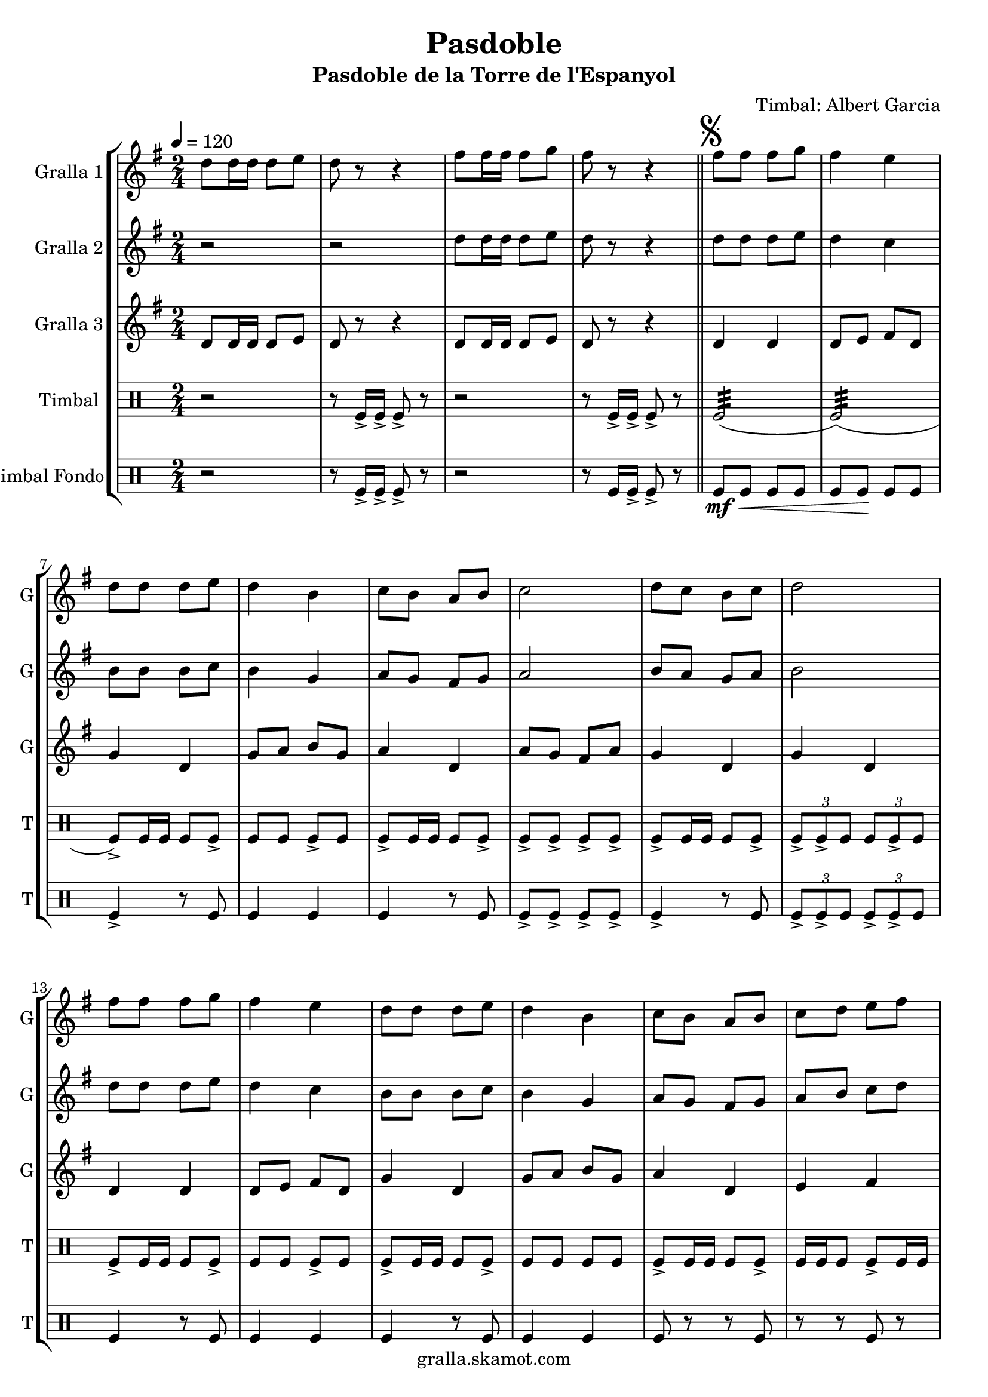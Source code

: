 \version "2.16.2"

\header {
  dedication=""
  title="Pasdoble"
  subtitle="Pasdoble de la Torre de l'Espanyol"
  subsubtitle=""
  poet=""
  meter=""
  piece=""
  composer="Timbal: Albert Garcia"
  arranger=""
  opus=""
  instrument=""
  copyright="gralla.skamot.com"
  tagline=""
}

liniaroAa =
\relative d''
{
  \tempo 4=120
  \clef treble
  \key g \major
  \time 2/4
  d8 d16 d d8 e  |
  d8 r r4  |
  fis8 fis16 fis fis8 g  |
  fis8 r r4  \bar "||"
  %05
  \mark \markup {\musicglyph #"scripts.segno"} fis8 fis fis g  |
  fis4 e  |
  d8 d d e  |
  d4 b  |
  c8 b a b  |
  %10
  c2  |
  d8 c b c  |
  d2  |
  fis8 fis fis g  |
  fis4 e  |
  %15
  d8 d d e  |
  d4 b  |
  c8 b a b  |
  c8 d e fis  |
  g8 r d r  |
  %20
  g8 r r b,16 c  |
  d8 d d d  |
  d8 e d cis  |
  d4 b  |
  r8 b d g  |
  %25
  fis4. g8  |
  fis4. e8  |
  d2 ~  |
  d8 d16 c b8 c  |
  d8 r d4 ~  |
  %30
  d8 d e f  |
  e8 r e4 ~  |
  e8 g fis e  |
  d4. g8  |
  fis4. a8  |
  %35
  g4 g8. g16  |
  \mark "D.S." g4 r4  \bar "|." % kompletite
}

liniaroAb =
\relative d''
{
  \tempo 4=120
  \clef treble
  \key g \major
  \time 2/4
  r2  |
  r2  |
  d8 d16 d d8 e  |
  d8 r r4  \bar "||"
  %05
  d8 d d e  |
  d4 c  |
  b8 b b c  |
  b4 g  |
  a8 g fis g  |
  %10
  a2  |
  b8 a g a  |
  b2  |
  d8 d d e  |
  d4 c  |
  %15
  b8 b b c  |
  b4 g  |
  a8 g fis g  |
  a8 b c d  |
  b8 r a r  |
  %20
  b8 r r g16 a  |
  b8 b b b  |
  b8 c b ais  |
  b4 g  |
  r8 g b e  |
  %25
  d4. e8  |
  d4. c8  |
  b2 ~  |
  b8 b16 a g8 a  |
  b8 r b4 ~  |
  %30
  b8 b c d  |
  c8 r c4 ~  |
  c8 e d c  |
  b4. g8  |
  d'4. d8  |
  %35
  <g, b>4 <g b>8. <g b>16  |
  <g b>4 r4  \bar "|." % kompletite
}

liniaroAc =
\relative d'
{
  \tempo 4=120
  \clef treble
  \key g \major
  \time 2/4
  d8 d16 d d8 e  |
  d8 r r4  |
  d8 d16 d d8 e  |
  d8 r r4  \bar "||"
  %05
  d4 d  |
  d8 e fis d  |
  g4 d  |
  g8 a b g  |
  a4 d,  |
  %10
  a'8 g fis a  |
  g4 d  |
  g4 d  |
  d4 d  |
  d8 e fis d  |
  %15
  g4 d  |
  g8 a b g  |
  a4 d,  |
  e4 fis  |
  g8 r d r  |
  %20
  g8 r r4  |
  g4 d  |
  g4 d  |
  g4 g  |
  r2  |
  %25
  d4 d  |
  d4 d  |
  g4 g8. g16  |
  g4 r  |
  r8 g fis a  |
  %30
  g8 r r4  |
  r8 c, c d  |
  e8 r r4  |
  g4 d  |
  fis4 d  |
  %35
  g4 g8. g16  |
  g4 r  \bar "|."
}

liniaroAd =
\drummode
{
  \tempo 4=120
  \time 2/4
  r2  |
  r8 tomfl16 -> tomfl -> tomfl8 -> r  |
  r2  |
  r8 tomfl16 -> tomfl -> tomfl8 -> r  \bar "||"
  %05
  tomfl2:32 (  |
  tomfl2:32 ) (  |
  tomfl8 -> ) tomfl16 tomfl tomfl8 tomfl ->  |
  tomfl8 tomfl tomfl -> tomfl  |
  tomfl8 -> tomfl16 tomfl tomfl8 tomfl ->  |
  %10
  tomfl8 -> tomfl -> tomfl -> tomfl ->  |
  tomfl8 -> tomfl16 tomfl tomfl8 tomfl ->  |
  \times 2/3 { tomfl8 -> tomfl -> tomfl } \times 2/3 { tomfl tomfl -> tomfl } |
  tomfl8 -> tomfl16 tomfl tomfl8 tomfl ->  |
  tomfl8 tomfl tomfl -> tomfl  |
  %15
  tomfl8 -> tomfl16 tomfl tomfl8 tomfl ->  |
  tomfl8 tomfl tomfl tomfl  |
  tomfl8 -> tomfl16 tomfl tomfl8 tomfl ->  |
  tomfl16 tomfl tomfl8 tomfl -> tomfl16 tomfl  |
  tomfl4 -> tomfl16 tomfl <tomfl tomfl> tomfl  |
  %20
  tomfl8 r16 tomfl <tomfl tomfl>8 -> tomfl ->  |
  tomfl8 tomfl16 -> tomfl tomfl8 -> tomfl16 -> tomfl ->  |
  tomfl8 tomfl16 tomfl -> tomfl8 -> tomfl16 -> tomfl ->  |
  tomfl8 -> tomfl16 tomfl tomfl tomfl tomfl tomfl  |
  tomfl4 -> r  |
  %25
  tomfl8 tomfl16 tomfl -> -> tomfl8 tomfl16 -> tomfl ->  |
  tomfl8 tomfl16 tomfl tomfl8 tomfl16 -> tomfl -> -> ->  |
  \times 2/3 { tomfl8 -> tomfl -> tomfl } \times 2/3 { tomfl -> tomfl -> tomfl }  |
  tomfl4 -> r  |
  tomfl8 tomfl16 -> tomfl tomfl8 tomfl ->  |
  %30
  tomfl8 tomfl tomfl tomfl  |
  tomfl8 -> tomfl16 tomfl tomfl8 tomfl ->  |
  \times 2/3 { tomfl8 tomfl tomfl } \times 2/3 { tomfl -> tomfl -> tomfl } |
  tomfl8 -> tomfl16 tomfl tomfl8 tomfl ->  |
  tomfl16 tomfl tomfl8 tomfl -> tomfl16 tomfl  |
  %35
  tomfl4 -> tomfl8 -> tomfl ->  |
  tomfl8 -> r4 r8  \bar "|." % kompletite
}

liniaroAe =
\drummode
{
  \tempo 4=120
  \time 2/4
  r2  |
  r8 tomfl16 -> tomfl -> tomfl8 -> r  |
  r2  |
  r8 tomfl16 tomfl -> -> tomfl8 -> r \bar "||"
  %05
  tomfl8 \mf \< tomfl tomfl tomfl  |
  tomfl8 tomfl \! \! tomfl tomfl \!  |
  tomfl4 -> r8 tomfl  |
  tomfl4 tomfl  |
  tomfl4 r8 tomfl  |
  %10
  tomfl8 -> tomfl -> tomfl -> tomfl ->  |
  tomfl4 -> r8 tomfl  |
  \times 2/3 { tomfl8 -> tomfl -> tomfl } \times 2/3 { tomfl -> tomfl -> tomfl } |
  tomfl4 r8 tomfl  |
  tomfl4 tomfl  |
  %15
  tomfl4 r8 tomfl  |
  tomfl4 tomfl  |
  tomfl8 r r tomfl  |
  r8 r tomfl r  |
  tomfl4 -> tomfl16 tomfl tomfl tomfl  |
  %20
  tomfl8 r r -> tomfl ->  |
  tomfl4 r8 tomfl  |
  tomfl4 tomfl  |
  tomfl8 tomfl tomfl tomfl  |
  tomfl4 -> r  |
  %25
  tomfl4 r8 tomfl  |
  tomfl4 tomfl  |
  \times 2/3 { tomfl8 -> tomfl -> tomfl } \times 2/3 { tomfl -> tomfl -> tomfl } |
  tomfl4 -> r  |
  tomfl4 r8 tomfl  |
  %30
  tomfl4 tomfl  |
  tomfl4 r8 tomfl  |
  \times 2/3 { tomfl8 tomfl tomfl } \times 2/3 { tomfl -> -> tomfl -> tomfl } |
  tomfl8 -> r r tomfl ->  |
  r8 r tomfl -> r  |
  %35
  tomfl4 -> tomfl8 -> tomfl ->  |
  tomfl8 -> r4 r8  \bar "|." % kompletite
}

\bookpart {
  \score {
    \new StaffGroup {
      \override Score.RehearsalMark.self-alignment-X = #LEFT
      <<
        \new Staff \with {instrumentName = #"Gralla 1" shortInstrumentName = #"G"} \liniaroAa
        \new Staff \with {instrumentName = #"Gralla 2" shortInstrumentName = #"G"} \liniaroAb
        \new Staff \with {instrumentName = #"Gralla 3" shortInstrumentName = #"G"} \liniaroAc
        \new DrumStaff \with {instrumentName = #"Timbal" shortInstrumentName = #"T"} \liniaroAd
        \new DrumStaff \with {instrumentName = #"Timbal Fondo" shortInstrumentName = #"T"} \liniaroAe
      >>
    }
    \layout {}
  }
  \score { \unfoldRepeats
    \new StaffGroup {
      \override Score.RehearsalMark.self-alignment-X = #LEFT
      <<
        \new Staff \with {instrumentName = #"Gralla 1" shortInstrumentName = #"G"} \liniaroAa
        \new Staff \with {instrumentName = #"Gralla 2" shortInstrumentName = #"G"} \liniaroAb
        \new Staff \with {instrumentName = #"Gralla 3" shortInstrumentName = #"G"} \liniaroAc
        \new DrumStaff \with {instrumentName = #"Timbal" shortInstrumentName = #"T"} \liniaroAd
        \new DrumStaff \with {instrumentName = #"Timbal Fondo" shortInstrumentName = #"T"} \liniaroAe
      >>
    }
    \midi {
      \set Staff.midiInstrument = "oboe"
      \set DrumStaff.midiInstrument = "drums"
    }
  }
}

\bookpart {
  \header {instrument="Gralla 1"}
  \score {
    \new StaffGroup {
      \override Score.RehearsalMark.self-alignment-X = #LEFT
      <<
        \new Staff \liniaroAa
      >>
    }
    \layout {}
  }
  \score { \unfoldRepeats
    \new StaffGroup {
      \override Score.RehearsalMark.self-alignment-X = #LEFT
      <<
        \new Staff \liniaroAa
      >>
    }
    \midi {
      \set Staff.midiInstrument = "oboe"
      \set DrumStaff.midiInstrument = "drums"
    }
  }
}

\bookpart {
  \header {instrument="Gralla 2"}
  \score {
    \new StaffGroup {
      \override Score.RehearsalMark.self-alignment-X = #LEFT
      <<
        \new Staff \liniaroAb
      >>
    }
    \layout {}
  }
  \score { \unfoldRepeats
    \new StaffGroup {
      \override Score.RehearsalMark.self-alignment-X = #LEFT
      <<
        \new Staff \liniaroAb
      >>
    }
    \midi {
      \set Staff.midiInstrument = "oboe"
      \set DrumStaff.midiInstrument = "drums"
    }
  }
}

\bookpart {
  \header {instrument="Gralla 3"}
  \score {
    \new StaffGroup {
      \override Score.RehearsalMark.self-alignment-X = #LEFT
      <<
        \new Staff \liniaroAc
      >>
    }
    \layout {}
  }
  \score { \unfoldRepeats
    \new StaffGroup {
      \override Score.RehearsalMark.self-alignment-X = #LEFT
      <<
        \new Staff \liniaroAc
      >>
    }
    \midi {
      \set Staff.midiInstrument = "oboe"
      \set DrumStaff.midiInstrument = "drums"
    }
  }
}

\bookpart {
  \header {instrument="Timbal"}
  \score {
    \new StaffGroup {
      \override Score.RehearsalMark.self-alignment-X = #LEFT
      <<
        \new DrumStaff \liniaroAd
      >>
    }
    \layout {}
  }
  \score { \unfoldRepeats
    \new StaffGroup {
      \override Score.RehearsalMark.self-alignment-X = #LEFT
      <<
        \new DrumStaff \liniaroAd
      >>
    }
    \midi {
      \set Staff.midiInstrument = "oboe"
      \set DrumStaff.midiInstrument = "drums"
    }
  }
}

\bookpart {
  \header {instrument="Timbal Fondo"}
  \score {
    \new StaffGroup {
      \override Score.RehearsalMark.self-alignment-X = #LEFT
      <<
        \new DrumStaff \liniaroAe
      >>
    }
    \layout {}
  }
  \score { \unfoldRepeats
    \new StaffGroup {
      \override Score.RehearsalMark.self-alignment-X = #LEFT
      <<
        \new DrumStaff \liniaroAe
      >>
    }
    \midi {
      \set Staff.midiInstrument = "oboe"
      \set DrumStaff.midiInstrument = "drums"
    }
  }
}

